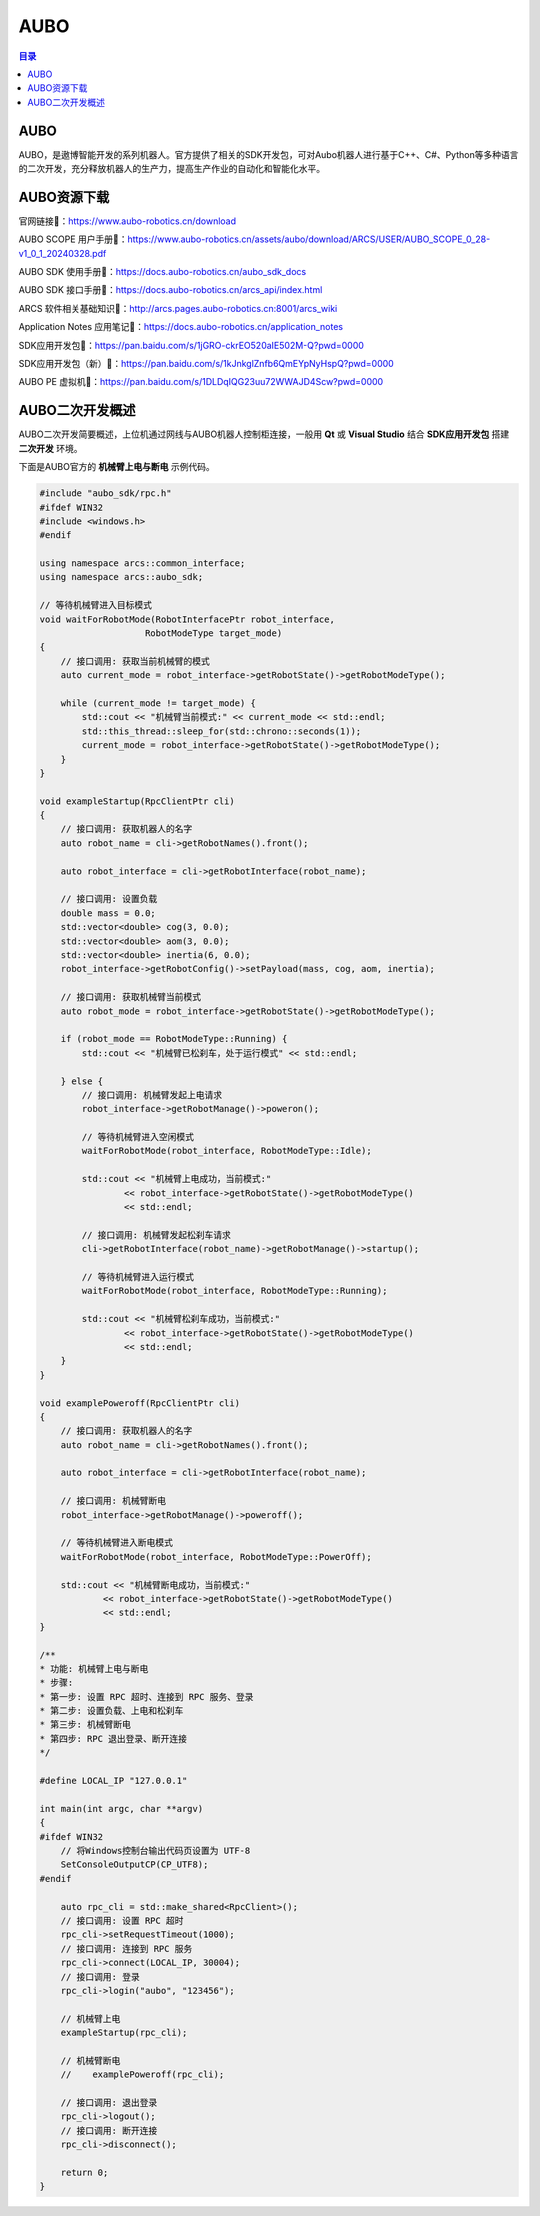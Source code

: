 AUBO
===============
.. contents:: 目录

AUBO
------------
AUBO，是遨博智能开发的系列机器人。官方提供了相关的SDK开发包，可对Aubo机器人进行基于C++、C#、Python等多种语言的二次开发，充分释放机器人的生产力，提高生产作业的自动化和智能化水平。

AUBO资源下载
-------------
官网链接🔗：https://www.aubo-robotics.cn/download

AUBO SCOPE 用户手册📄：https://www.aubo-robotics.cn/assets/aubo/download/ARCS/USER/AUBO_SCOPE_0_28-v1_0_1_20240328.pdf

AUBO SDK 使用手册📄：https://docs.aubo-robotics.cn/aubo_sdk_docs

AUBO SDK 接口手册📄：https://docs.aubo-robotics.cn/arcs_api/index.html

ARCS 软件相关基础知识📄：http://arcs.pages.aubo-robotics.cn:8001/arcs_wiki

Application Notes 应用笔记📄：https://docs.aubo-robotics.cn/application_notes

SDK应用开发包📁：https://pan.baidu.com/s/1jGRO-ckrEO520aIE502M-Q?pwd=0000

SDK应用开发包（新）📁：https://pan.baidu.com/s/1kJnkglZnfb6QmEYpNyHspQ?pwd=0000

AUBO PE 虚拟机📁：https://pan.baidu.com/s/1DLDqIQG23uu72WWAJD4Scw?pwd=0000

AUBO二次开发概述
-------------------
AUBO二次开发简要概述，上位机通过网线与AUBO机器人控制柜连接，一般用 **Qt** 或 **Visual Studio** 结合 **SDK应用开发包** 搭建 **二次开发** 环境。

下面是AUBO官方的 **机械臂上电与断电** 示例代码。

.. code:: c++

    #include "aubo_sdk/rpc.h"
    #ifdef WIN32
    #include <windows.h>
    #endif

    using namespace arcs::common_interface;
    using namespace arcs::aubo_sdk;

    // 等待机械臂进入目标模式
    void waitForRobotMode(RobotInterfacePtr robot_interface,
                        RobotModeType target_mode)
    {
        // 接口调用: 获取当前机械臂的模式
        auto current_mode = robot_interface->getRobotState()->getRobotModeType();

        while (current_mode != target_mode) {
            std::cout << "机械臂当前模式:" << current_mode << std::endl;
            std::this_thread::sleep_for(std::chrono::seconds(1));
            current_mode = robot_interface->getRobotState()->getRobotModeType();
        }
    }

    void exampleStartup(RpcClientPtr cli)
    {
        // 接口调用: 获取机器人的名字
        auto robot_name = cli->getRobotNames().front();

        auto robot_interface = cli->getRobotInterface(robot_name);

        // 接口调用: 设置负载
        double mass = 0.0;
        std::vector<double> cog(3, 0.0);
        std::vector<double> aom(3, 0.0);
        std::vector<double> inertia(6, 0.0);
        robot_interface->getRobotConfig()->setPayload(mass, cog, aom, inertia);

        // 接口调用: 获取机械臂当前模式
        auto robot_mode = robot_interface->getRobotState()->getRobotModeType();

        if (robot_mode == RobotModeType::Running) {
            std::cout << "机械臂已松刹车，处于运行模式" << std::endl;

        } else {
            // 接口调用: 机械臂发起上电请求
            robot_interface->getRobotManage()->poweron();

            // 等待机械臂进入空闲模式
            waitForRobotMode(robot_interface, RobotModeType::Idle);

            std::cout << "机械臂上电成功，当前模式:"
                    << robot_interface->getRobotState()->getRobotModeType()
                    << std::endl;

            // 接口调用: 机械臂发起松刹车请求
            cli->getRobotInterface(robot_name)->getRobotManage()->startup();

            // 等待机械臂进入运行模式
            waitForRobotMode(robot_interface, RobotModeType::Running);

            std::cout << "机械臂松刹车成功，当前模式:"
                    << robot_interface->getRobotState()->getRobotModeType()
                    << std::endl;
        }
    }

    void examplePoweroff(RpcClientPtr cli)
    {
        // 接口调用: 获取机器人的名字
        auto robot_name = cli->getRobotNames().front();

        auto robot_interface = cli->getRobotInterface(robot_name);

        // 接口调用: 机械臂断电
        robot_interface->getRobotManage()->poweroff();

        // 等待机械臂进入断电模式
        waitForRobotMode(robot_interface, RobotModeType::PowerOff);

        std::cout << "机械臂断电成功，当前模式:"
                << robot_interface->getRobotState()->getRobotModeType()
                << std::endl;
    }

    /**
    * 功能: 机械臂上电与断电
    * 步骤:
    * 第一步: 设置 RPC 超时、连接到 RPC 服务、登录
    * 第二步: 设置负载、上电和松刹车
    * 第三步: 机械臂断电
    * 第四步: RPC 退出登录、断开连接
    */

    #define LOCAL_IP "127.0.0.1"

    int main(int argc, char **argv)
    {
    #ifdef WIN32
        // 将Windows控制台输出代码页设置为 UTF-8
        SetConsoleOutputCP(CP_UTF8);
    #endif

        auto rpc_cli = std::make_shared<RpcClient>();
        // 接口调用: 设置 RPC 超时
        rpc_cli->setRequestTimeout(1000);
        // 接口调用: 连接到 RPC 服务
        rpc_cli->connect(LOCAL_IP, 30004);
        // 接口调用: 登录
        rpc_cli->login("aubo", "123456");

        // 机械臂上电
        exampleStartup(rpc_cli);

        // 机械臂断电
        //    examplePoweroff(rpc_cli);

        // 接口调用: 退出登录
        rpc_cli->logout();
        // 接口调用: 断开连接
        rpc_cli->disconnect();

        return 0;
    }
